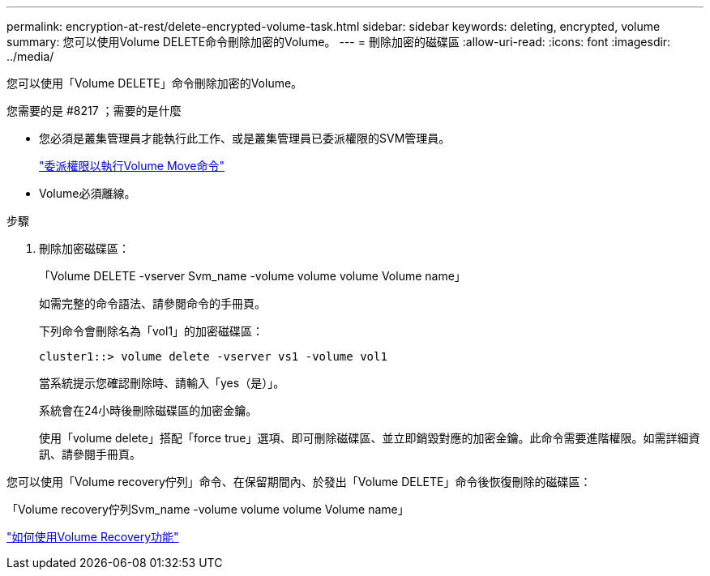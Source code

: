 ---
permalink: encryption-at-rest/delete-encrypted-volume-task.html 
sidebar: sidebar 
keywords: deleting, encrypted, volume 
summary: 您可以使用Volume DELETE命令刪除加密的Volume。 
---
= 刪除加密的磁碟區
:allow-uri-read: 
:icons: font
:imagesdir: ../media/


[role="lead"]
您可以使用「Volume DELETE」命令刪除加密的Volume。

.您需要的是 #8217 ；需要的是什麼
* 您必須是叢集管理員才能執行此工作、或是叢集管理員已委派權限的SVM管理員。
+
link:delegate-volume-encryption-svm-administrator-task.html["委派權限以執行Volume Move命令"]

* Volume必須離線。


.步驟
. 刪除加密磁碟區：
+
「Volume DELETE -vserver Svm_name -volume volume volume Volume name」

+
如需完整的命令語法、請參閱命令的手冊頁。

+
下列命令會刪除名為「vol1」的加密磁碟區：

+
[listing]
----
cluster1::> volume delete -vserver vs1 -volume vol1
----
+
當系統提示您確認刪除時、請輸入「yes（是）」。

+
系統會在24小時後刪除磁碟區的加密金鑰。

+
使用「volume delete」搭配「force true」選項、即可刪除磁碟區、並立即銷毀對應的加密金鑰。此命令需要進階權限。如需詳細資訊、請參閱手冊頁。



您可以使用「Volume recovery佇列」命令、在保留期間內、於發出「Volume DELETE」命令後恢復刪除的磁碟區：

「Volume recovery佇列Svm_name -volume volume volume Volume name」

https://kb.netapp.com/Advice_and_Troubleshooting/Data_Storage_Software/ONTAP_OS/How_to_use_the_Volume_Recovery_Queue["如何使用Volume Recovery功能"]
